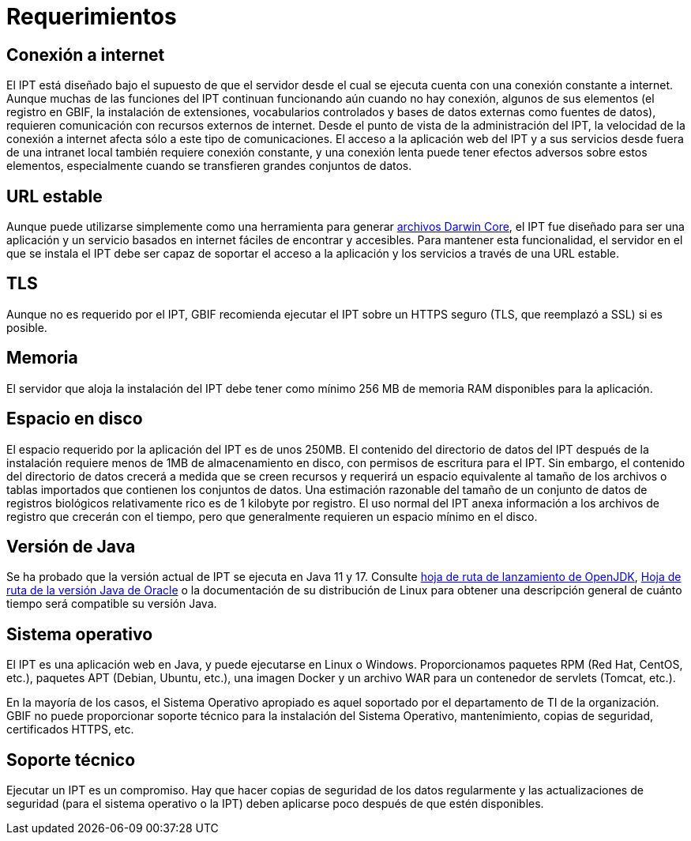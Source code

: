 = Requerimientos

== Conexión a internet
El IPT está diseñado bajo el supuesto de que el servidor desde el cual se ejecuta cuenta con una conexión constante a internet. Aunque muchas de las funciones del IPT continuan funcionando aún cuando no hay conexión, algunos de sus elementos (el registro en GBIF, la instalación de extensiones, vocabularios controlados y bases de datos externas como fuentes de datos), requieren comunicación con recursos externos de internet. Desde el punto de vista de la administración del IPT, la velocidad de la conexión a internet afecta sólo a este tipo de comunicaciones. El acceso a la aplicación web del IPT y a sus servicios desde fuera de una intranet local también requiere conexión constante, y una conexión lenta puede tener efectos adversos sobre estos elementos, especialmente cuando se transfieren grandes conjuntos de datos.

== URL estable
Aunque puede utilizarse simplemente como una herramienta para generar http://rs.tdwg.org/dwc/terms/guides/text/[archivos Darwin Core], el IPT fue diseñado para ser una aplicación y un servicio basados en internet fáciles de encontrar y accesibles. Para mantener esta funcionalidad, el servidor en el que se instala el IPT debe ser capaz de soportar el acceso a la aplicación y los servicios a través de una URL estable.

== TLS
Aunque no es requerido por el IPT, GBIF recomienda ejecutar el IPT sobre un HTTPS seguro (TLS, que reemplazó a SSL) si es posible.

== Memoria
El servidor que aloja la instalación del IPT debe tener como mínimo 256 MB de memoria RAM disponibles para la aplicación.

== Espacio en disco
El espacio requerido por la aplicación del IPT es de unos 250MB. El contenido del directorio de datos del IPT después de la instalación requiere menos de 1MB de almacenamiento en disco, con permisos de escritura para el IPT. Sin embargo, el contenido del directorio de datos crecerá a medida que se creen recursos y requerirá un espacio equivalente al tamaño de los archivos o tablas importados que contienen los conjuntos de datos. Una estimación razonable del tamaño de un conjunto de datos de registros biológicos relativamente rico es de 1 kilobyte por registro. El uso normal del IPT anexa información a los archivos de registro que crecerán con el tiempo, pero que generalmente requieren un espacio mínimo en el disco.

== Versión de Java

Se ha probado que la versión actual de IPT se ejecuta en Java 11 y 17. Consulte https://adoptopenjdk.net/support.html#roadmap[hoja de ruta de lanzamiento de OpenJDK], https://www.oracle.com/java/technologies/java-se-support-roadmap.html[Hoja de ruta de la versión Java de Oracle] o la documentación de su distribución de Linux para obtener una descripción general de cuánto tiempo será compatible su versión Java.

== Sistema operativo

El IPT es una aplicación web en Java, y puede ejecutarse en Linux o Windows. Proporcionamos paquetes RPM (Red Hat, CentOS, etc.), paquetes APT (Debian, Ubuntu, etc.), una imagen Docker y un archivo WAR para un contenedor de servlets (Tomcat, etc.).

En la mayoría de los casos, el Sistema Operativo apropiado es aquel soportado por el departamento de TI de la organización. GBIF no puede proporcionar soporte técnico para la instalación del Sistema Operativo, mantenimiento, copias de seguridad, certificados HTTPS, etc.

== Soporte técnico
Ejecutar un IPT es un compromiso. Hay que hacer copias de seguridad de los datos regularmente y las actualizaciones de seguridad (para el sistema operativo o la IPT) deben aplicarse poco después de que estén disponibles.
